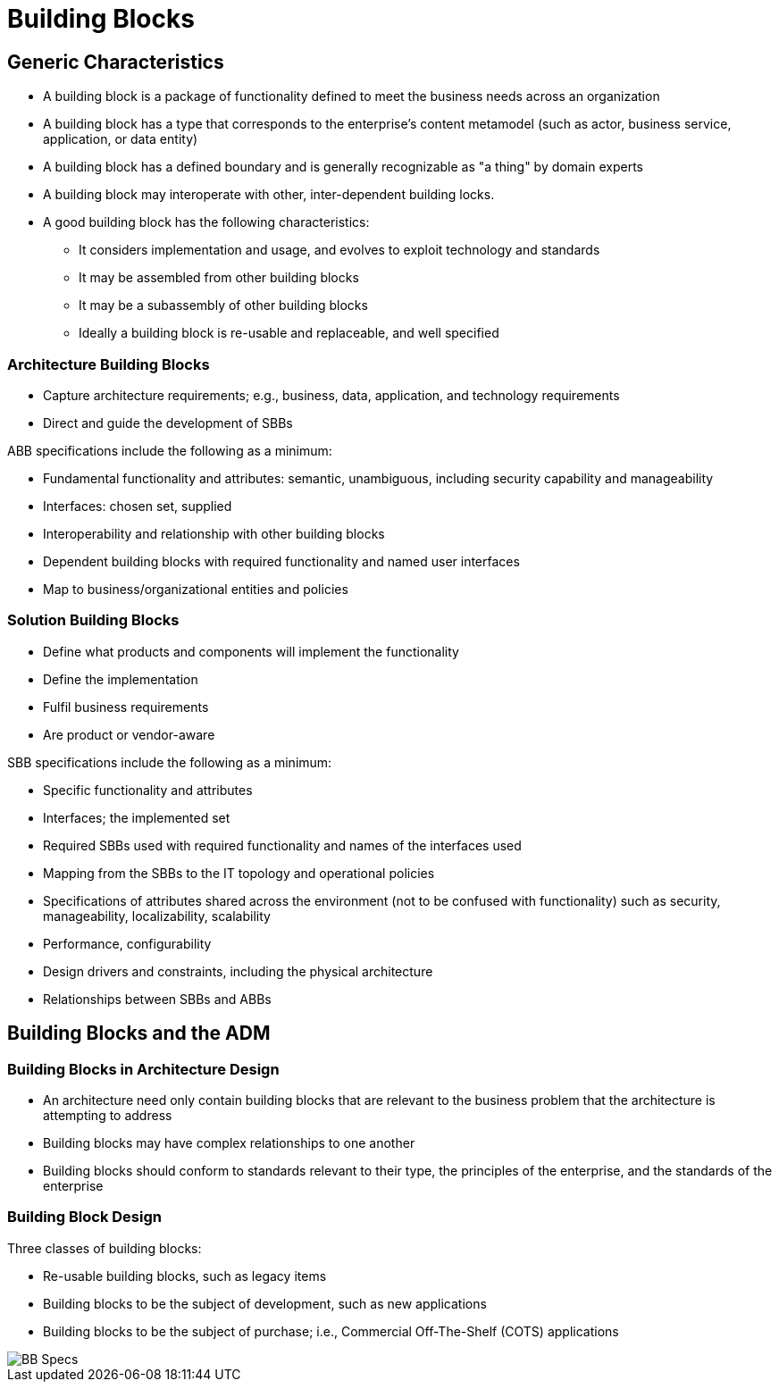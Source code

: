 = Building Blocks

== Generic Characteristics

* A building block is a package of functionality defined to meet the business needs across an organization
* A building block has a type that corresponds to the enterprise’s content metamodel (such as actor, business service, application, or data entity)
* A building block has a defined boundary and is generally recognizable as "a thing" by domain experts
* A building block may interoperate with other, inter-dependent building locks.

* A good building block has the following characteristics:
    ** It considers implementation and usage, and evolves to exploit technology and standards
    ** It may be assembled from other building blocks
    ** It may be a subassembly of other building blocks
    ** Ideally a building block is re-usable and replaceable, and well specified

=== Architecture Building Blocks

* Capture architecture requirements; e.g., business, data, application, and technology requirements
* Direct and guide the development of SBBs

ABB specifications include the following as a minimum:

* Fundamental functionality and attributes: semantic, unambiguous, including security capability and manageability
* Interfaces: chosen set, supplied
* Interoperability and relationship with other building blocks
* Dependent building blocks with required functionality and named user interfaces
* Map to business/organizational entities and policies

=== Solution Building Blocks

* Define what products and components will implement the functionality
* Define the implementation
* Fulfil business requirements
* Are product or vendor-aware

SBB specifications include the following as a minimum:

* Specific functionality and attributes
* Interfaces; the implemented set
* Required SBBs used with required functionality and names of the interfaces used
* Mapping from the SBBs to the IT topology and operational policies
* Specifications of attributes shared across the environment (not to be confused with functionality) such as security, manageability, localizability, scalability
* Performance, configurability
* Design drivers and constraints, including the physical architecture
* Relationships between SBBs and ABBs

== Building Blocks and the ADM

=== Building Blocks in Architecture Design

* An architecture need only contain building blocks that are relevant to the business problem that the architecture is attempting to address

* Building blocks may have complex relationships to one another

* Building blocks should conform to standards relevant to their type, the principles of the enterprise, and the standards of the enterprise

=== Building Block Design

Three classes of building blocks:

* Re-usable building blocks, such as legacy items
* Building blocks to be the subject of development, such as new applications
* Building blocks to be the subject of purchase; i.e., Commercial Off-The-Shelf (COTS) applications

image::images/bbSpecs.png[BB Specs]







